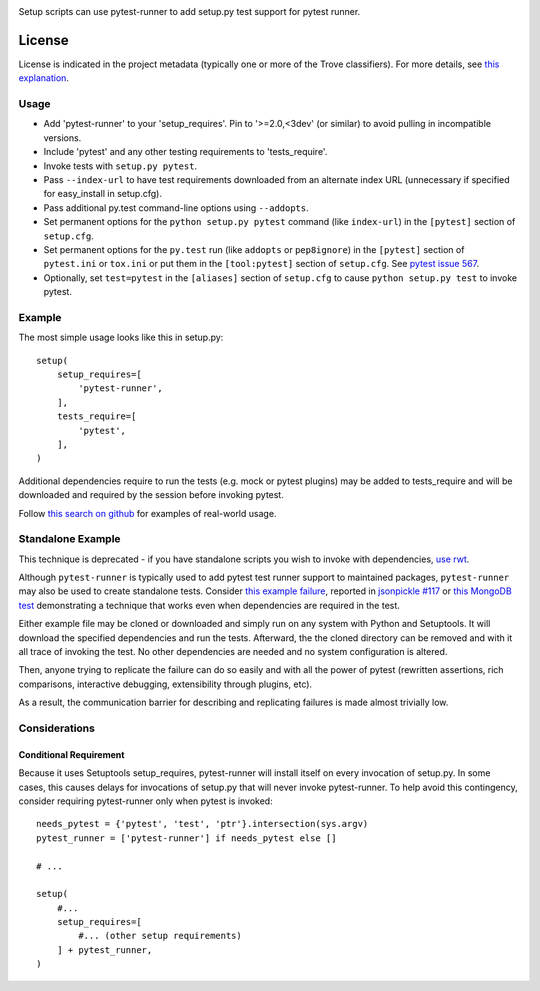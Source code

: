 .. image:: https://img.shields.io/pypi/v/pytest-runner.svg
   :target: https://pypi.org/project/pytest-runner

.. image:: https://img.shields.io/pypi/pyversions/pytest-runner.svg

.. image:: https://img.shields.io/travis/pytest-dev/pytest-runner/master.svg
   :target: http://travis-ci.org/pytest-dev/pytest-runner

Setup scripts can use pytest-runner to add setup.py test support for pytest
runner.


License
=======

License is indicated in the project metadata (typically one or more
of the Trove classifiers). For more details, see `this explanation
<https://github.com/jaraco/skeleton/issues/1>`_.

Usage
-----

- Add 'pytest-runner' to your 'setup_requires'. Pin to '>=2.0,<3dev' (or
  similar) to avoid pulling in incompatible versions.
- Include 'pytest' and any other testing requirements to 'tests_require'.
- Invoke tests with ``setup.py pytest``.
- Pass ``--index-url`` to have test requirements downloaded from an alternate
  index URL (unnecessary if specified for easy_install in setup.cfg).
- Pass additional py.test command-line options using ``--addopts``.
- Set permanent options for the ``python setup.py pytest`` command (like ``index-url``)
  in the ``[pytest]`` section of ``setup.cfg``.
- Set permanent options for the ``py.test`` run (like ``addopts`` or ``pep8ignore``) in the ``[pytest]``
  section of ``pytest.ini`` or ``tox.ini`` or put them in the ``[tool:pytest]``
  section of ``setup.cfg``. See `pytest issue 567
  <https://github.com/pytest-dev/pytest/issues/567>`_.
- Optionally, set ``test=pytest`` in the ``[aliases]`` section of ``setup.cfg``
  to cause ``python setup.py test`` to invoke pytest.

Example
-------

The most simple usage looks like this in setup.py::

    setup(
        setup_requires=[
            'pytest-runner',
        ],
        tests_require=[
            'pytest',
        ],
    )

Additional dependencies require to run the tests (e.g. mock or pytest
plugins) may be added to tests_require and will be downloaded and
required by the session before invoking pytest.

Follow `this search on github
<https://github.com/search?utf8=%E2%9C%93&q=filename%3Asetup.py+pytest-runner&type=Code&ref=searchresults>`_
for examples of real-world usage.

Standalone Example
------------------

This technique is deprecated - if you have standalone scripts
you wish to invoke with dependencies, `use rwt
<https://pypi.org/project/rwt>`_.

Although ``pytest-runner`` is typically used to add pytest test
runner support to maintained packages, ``pytest-runner`` may
also be used to create standalone tests. Consider `this example
failure <https://gist.github.com/jaraco/d979a558bc0bf2194c23>`_,
reported in `jsonpickle #117
<https://github.com/jsonpickle/jsonpickle/issues/117>`_
or `this MongoDB test
<https://gist.github.com/jaraco/0b9e482f5c0a1300dc9a>`_
demonstrating a technique that works even when dependencies
are required in the test.

Either example file may be cloned or downloaded and simply run on
any system with Python and Setuptools. It will download the
specified dependencies and run the tests. Afterward, the the
cloned directory can be removed and with it all trace of
invoking the test. No other dependencies are needed and no
system configuration is altered.

Then, anyone trying to replicate the failure can do so easily
and with all the power of pytest (rewritten assertions,
rich comparisons, interactive debugging, extensibility through
plugins, etc).

As a result, the communication barrier for describing and
replicating failures is made almost trivially low.

Considerations
--------------

Conditional Requirement
~~~~~~~~~~~~~~~~~~~~~~~

Because it uses Setuptools setup_requires, pytest-runner will install itself
on every invocation of setup.py. In some cases, this causes delays for
invocations of setup.py that will never invoke pytest-runner. To help avoid
this contingency, consider requiring pytest-runner only when pytest
is invoked::

    needs_pytest = {'pytest', 'test', 'ptr'}.intersection(sys.argv)
    pytest_runner = ['pytest-runner'] if needs_pytest else []

    # ...

    setup(
        #...
        setup_requires=[
            #... (other setup requirements)
        ] + pytest_runner,
    )
